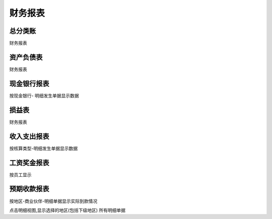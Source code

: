 财务报表
----------------------------

总分类账
======================

财务报表

资产负债表
===================

财务报表

现金银行报表
==================

按现金银行- 明细发生单据显示数据


损益表
==================

财务报表

收入支出报表
===============

按核算类型-明细发生单据显示数据

工资奖金报表
=======================

按员工显示

预期收款报表
=======================

按地区-商业伙伴-明细单据显示实际到款情况

点击明细视图,显示选择的地区(包括下级地区) 所有明细单据